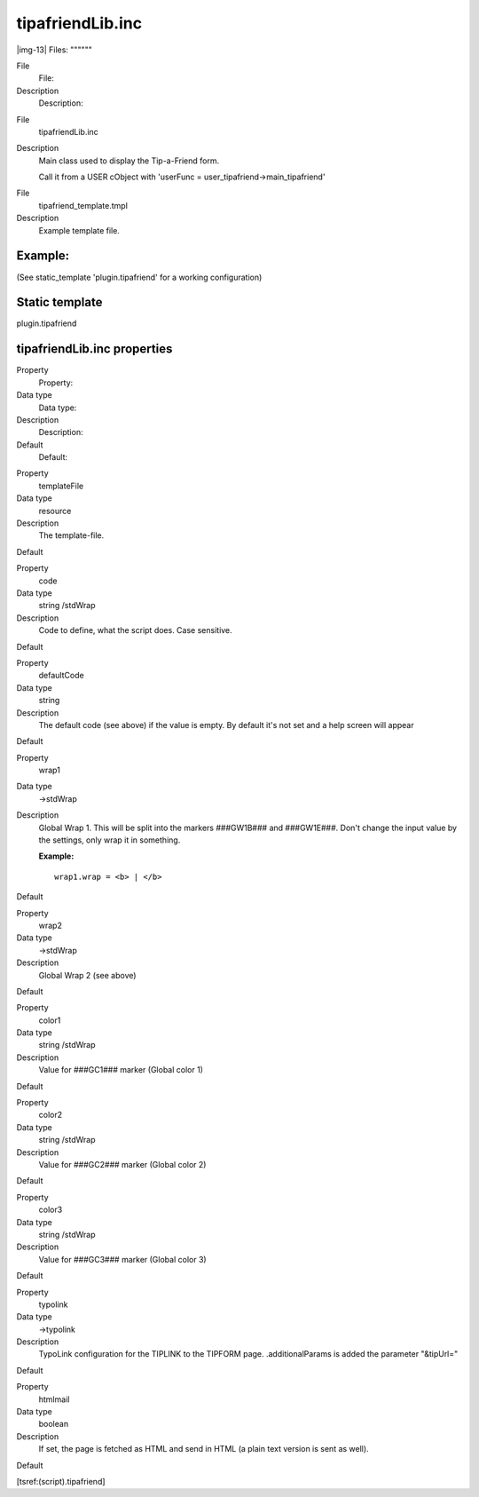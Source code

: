 ﻿.. include:: Images.txt

.. ==================================================
.. FOR YOUR INFORMATION
.. --------------------------------------------------
.. -*- coding: utf-8 -*- with BOM.

.. ==================================================
.. DEFINE SOME TEXTROLES
.. --------------------------------------------------
.. role::   underline
.. role::   typoscript(code)
.. role::   ts(typoscript)
   :class:  typoscript
.. role::   php(code)


tipafriendLib.inc
^^^^^^^^^^^^^^^^^

|img-13| 
Files:
""""""

.. ### BEGIN~OF~TABLE ###

.. container:: table-row

   File
         File:
   
   Description
         Description:


.. container:: table-row

   File
         tipafriendLib.inc
   
   Description
         Main class used to display the Tip-a-Friend form.
         
         Call it from a USER cObject with 'userFunc =
         user\_tipafriend->main\_tipafriend'


.. container:: table-row

   File
         tipafriend\_template.tmpl
   
   Description
         Example template file.


.. ###### END~OF~TABLE ######


Example:
""""""""

(See static\_template 'plugin.tipafriend' for a working configuration)


Static template
"""""""""""""""

plugin.tipafriend


tipafriendLib.inc properties
""""""""""""""""""""""""""""

.. ### BEGIN~OF~TABLE ###

.. container:: table-row

   Property
         Property:
   
   Data type
         Data type:
   
   Description
         Description:
   
   Default
         Default:


.. container:: table-row

   Property
         templateFile
   
   Data type
         resource
   
   Description
         The template-file.

   Default


.. container:: table-row

   Property
         code
   
   Data type
         string /stdWrap
   
   Description
         Code to define, what the script does. Case sensitive.
   
   Default


.. container:: table-row

   Property
         defaultCode
   
   Data type
         string
   
   Description
         The default code (see above) if the value is empty. By default it's
         not set and a help screen will appear
   
   Default


.. container:: table-row

   Property
         wrap1
   
   Data type
         ->stdWrap
   
   Description
         Global Wrap 1. This will be split into the markers ###GW1B### and
         ###GW1E###. Don't change the input value by the settings, only wrap it
         in something.
         
         **Example:**
         
         ::
         
            wrap1.wrap = <b> | </b>
   
   Default


.. container:: table-row

   Property
         wrap2
   
   Data type
         ->stdWrap
   
   Description
         Global Wrap 2 (see above)
   
   Default


.. container:: table-row

   Property
         color1
   
   Data type
         string /stdWrap
   
   Description
         Value for ###GC1### marker (Global color 1)
   
   Default


.. container:: table-row

   Property
         color2
   
   Data type
         string /stdWrap
   
   Description
         Value for ###GC2### marker (Global color 2)
   
   Default


.. container:: table-row

   Property
         color3
   
   Data type
         string /stdWrap
   
   Description
         Value for ###GC3### marker (Global color 3)
   
   Default


.. container:: table-row

   Property
         typolink
   
   Data type
         ->typolink
   
   Description
         TypoLink configuration for the TIPLINK to the TIPFORM page.
         .additionalParams is added the parameter "&tipUrl="
   
   Default


.. container:: table-row

   Property
         htmlmail
   
   Data type
         boolean
   
   Description
         If set, the page is fetched as HTML and send in HTML (a plain text
         version is sent as well).
   
   Default


.. ###### END~OF~TABLE ######

[tsref:(script).tipafriend]

